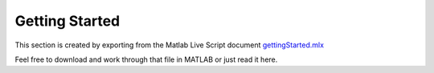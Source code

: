 Getting Started
===============

This section is created by exporting from the Matlab Live Script document `gettingStarted.mlx <https://github.com/iqcToolbox/iqcToolbox/docs/mat_source/gettingStarted.mlx>`_

Feel free to download and work through that file in MATLAB or just read it here. 

.. raw:: html
   :file: ../mat_html/gettingStarted.html
